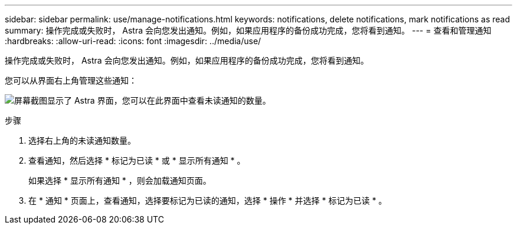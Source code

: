 ---
sidebar: sidebar 
permalink: use/manage-notifications.html 
keywords: notifications, delete notifications, mark notifications as read 
summary: 操作完成或失败时， Astra 会向您发出通知。例如，如果应用程序的备份成功完成，您将看到通知。 
---
= 查看和管理通知
:hardbreaks:
:allow-uri-read: 
:icons: font
:imagesdir: ../media/use/


[role="lead"]
操作完成或失败时， Astra 会向您发出通知。例如，如果应用程序的备份成功完成，您将看到通知。

您可以从界面右上角管理这些通知：

image:screenshot-unread-notifications.png["屏幕截图显示了 Astra 界面，您可以在此界面中查看未读通知的数量。"]

.步骤
. 选择右上角的未读通知数量。
. 查看通知，然后选择 * 标记为已读 * 或 * 显示所有通知 * 。
+
如果选择 * 显示所有通知 * ，则会加载通知页面。

. 在 * 通知 * 页面上，查看通知，选择要标记为已读的通知，选择 * 操作 * 并选择 * 标记为已读 * 。

